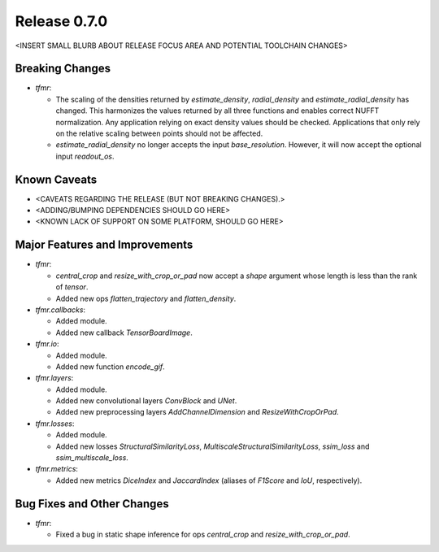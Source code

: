 Release 0.7.0
=============

<INSERT SMALL BLURB ABOUT RELEASE FOCUS AREA AND POTENTIAL TOOLCHAIN CHANGES>

Breaking Changes
----------------

* `tfmr`:

  * The scaling of the densities returned by `estimate_density`,
    `radial_density` and `estimate_radial_density` has changed. This harmonizes
    the values returned by all three functions and enables correct NUFFT
    normalization. Any application relying on exact density values should be
    checked. Applications that only rely on the relative scaling between points
    should not be affected.
  * `estimate_radial_density` no longer accepts the input `base_resolution`.
    However, it will now accept the optional input `readout_os`.

Known Caveats
-------------

* <CAVEATS REGARDING THE RELEASE (BUT NOT BREAKING CHANGES).>
* <ADDING/BUMPING DEPENDENCIES SHOULD GO HERE>
* <KNOWN LACK OF SUPPORT ON SOME PLATFORM, SHOULD GO HERE>

Major Features and Improvements
-------------------------------

* `tfmr`:

  * `central_crop` and `resize_with_crop_or_pad` now accept a `shape` argument
    whose length is less than the rank of `tensor`.
  * Added new ops `flatten_trajectory` and `flatten_density`.

* `tfmr.callbacks`:

  * Added module.
  * Added new callback `TensorBoardImage`.

* `tfmr.io`:

  * Added module.
  * Added new function `encode_gif`.

* `tfmr.layers`:

  * Added module.
  * Added new convolutional layers `ConvBlock` and `UNet`.
  * Added new preprocessing layers `AddChannelDimension` and
    `ResizeWithCropOrPad`.

* `tfmr.losses`:

  * Added module.
  * Added new losses `StructuralSimilarityLoss`,
    `MultiscaleStructuralSimilarityLoss`, `ssim_loss` and
    `ssim_multiscale_loss`.

* `tfmr.metrics`:

  * Added new metrics `DiceIndex` and `JaccardIndex` (aliases of `F1Score` and
    `IoU`, respectively).

Bug Fixes and Other Changes
---------------------------

* `tfmr`:

  * Fixed a bug in static shape inference for ops `central_crop` and
    `resize_with_crop_or_pad`.
